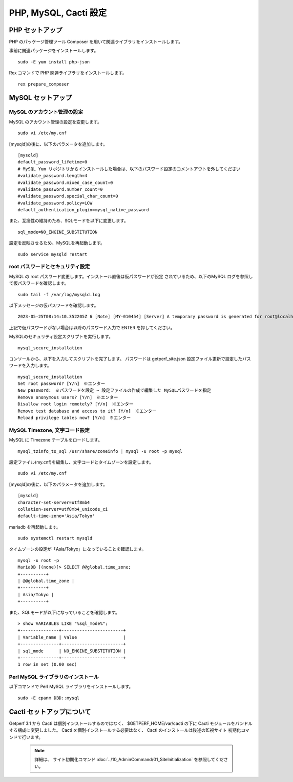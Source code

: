 PHP, MySQL, Cacti 設定
======================

PHP セットアップ
----------------

PHP のパッケージ管理ツール Composer を用いて関連ライブラリをインストールします。

事前に関連パッケージをインストールします。

::

    sudo -E yum install php-json

Rex コマンドで PHP 関連ライブラリをインストールします。

::

    rex prepare_composer

MySQL セットアップ
------------------

MySQL のアカウント管理の設定
^^^^^^^^^^^^^^^^^^^^^^^^^^^^

MySQL のアカウント管理の設定を変更します。

::

    sudo vi /etc/my.cnf

[mysqld]の後に、以下のパラメータを追加します。

::

    [mysqld]
    default_password_lifetime=0
    # MySQL Yum リポジトリからインストールした場合は、以下のパスワード設定のコメントアウトを外してください
    #validate_password.length=4
    #validate_password.mixed_case_count=0
    #validate_password.number_count=0
    #validate_password.special_char_count=0
    #validate_password.policy=LOW
    default_authentication_plugin=mysql_native_password


また、互換性の維持のため、SQLモードを以下に変更します。

::

    sql_mode=NO_ENGINE_SUBSTITUTION

設定を反映させるため、MySQLを再起動します。

::

    sudo service mysqld restart



root パスワードとセキュリティ設定
^^^^^^^^^^^^^^^^^^^^^^^^^^^^^^^^^

MySQL の root パスワード変更します。インストール直後は仮パスワードが設定
されているため、以下のMySQL ログを参照して仮パスワードを確認します。

::

    sudo tail -f /var/log/mysqld.log

以下メッセージの仮パスワードを確認します。

::

    2023-05-25T08:14:10.352205Z 6 [Note] [MY-010454] [Server] A temporary password is generated for root@localhost: r(dMMtQl2(df

上記で仮パスワードがない場合は以降のパスワード入力で ENTER を押してください。

MySQLのセキュリティ設定スクリプトを実行します。

::

    mysql_secure_installation

コンソールから、以下を入力してスクリプトを完了します。
パスワードは getperf_site.json 設定ファイル更新で設定したパスワードを入力します。

::

    mysql_secure_installation
    Set root password? [Y/n]　※エンター
    New password:　※パスワードを設定 ⇒ 設定ファイルの作成で編集した MySQLパスワードを指定
    Remove anonymous users? [Y/n]　※エンター
    Disallow root login remotely? [Y/n]　※エンター
    Remove test database and access to it? [Y/n]　※エンター
    Reload privilege tables now? [Y/n]　※エンター

MySQL Timezone, 文字コード設定
^^^^^^^^^^^^^^^^^^^^^^^^^^^^^^

MySQL に Timezone テーブルをロードします。

::

    mysql_tzinfo_to_sql /usr/share/zoneinfo | mysql -u root -p mysql

設定ファイル(my.cnf)を編集し、文字コードとタイムゾーンを設定します。

::

    sudo vi /etc/my.cnf

[mysqld]の後に、以下のパラメータを追加します。

::

    [mysqld]
    character-set-server=utf8mb4
    collation-server=utf8mb4_unicode_ci
    default-time-zone='Asia/Tokyo'

mariadb を再起動します。

::

   sudo systemctl restart mysqld

タイムゾーンの設定が「Asia/Tokyo」になっていることを確認します。

::

    mysql -u root -p
    MariaDB [(none)]> SELECT @@global.time_zone;
    +----------+
    | @@global.time_zone |
    +----------+
    | Asia/Tokyo |
    +----------+

また、SQLモードが以下になっていることを確認します。

::

    > show VARIABLES LIKE "%sql_mode%";
    +---------------+------------------------+
    | Variable_name | Value                  |
    +---------------+------------------------+
    | sql_mode      | NO_ENGINE_SUBSTITUTION |
    +---------------+------------------------+
    1 row in set (0.00 sec)


Perl MySQL ライブラリのインストール
^^^^^^^^^^^^^^^^^^^^^^^^^^^^^^^^^^^

以下コマンドで Perl MySQL ライブラリをインストールします。

::

    sudo -E cpanm DBD::mysql

Cacti セットアップについて
--------------------------

Getperf 3.1 から Cacti は個別インストールするのではなく、
$GETPERF_HOME/var/cacti の下に Cacti モジュールをバンドルする構成に変更しました。
Cacti を個別インストールする必要はなく、 Cacti のインストールは後述の監視サイト
初期化コマンドで行います。

    .. note:: 

        詳細は、 サイト初期化コマンド :doc:`../10_AdminCommand/01_SiteInitialization` 
        を参照してください。


